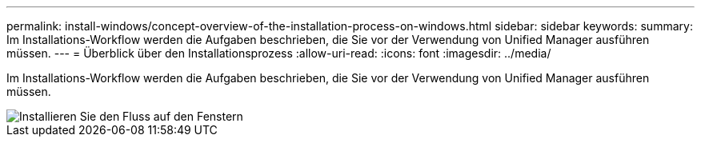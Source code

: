 ---
permalink: install-windows/concept-overview-of-the-installation-process-on-windows.html 
sidebar: sidebar 
keywords:  
summary: Im Installations-Workflow werden die Aufgaben beschrieben, die Sie vor der Verwendung von Unified Manager ausführen müssen. 
---
= Überblick über den Installationsprozess
:allow-uri-read: 
:icons: font
:imagesdir: ../media/


[role="lead"]
Im Installations-Workflow werden die Aufgaben beschrieben, die Sie vor der Verwendung von Unified Manager ausführen müssen.

image::../media/install-flow-on-windows.gif[Installieren Sie den Fluss auf den Fenstern]
